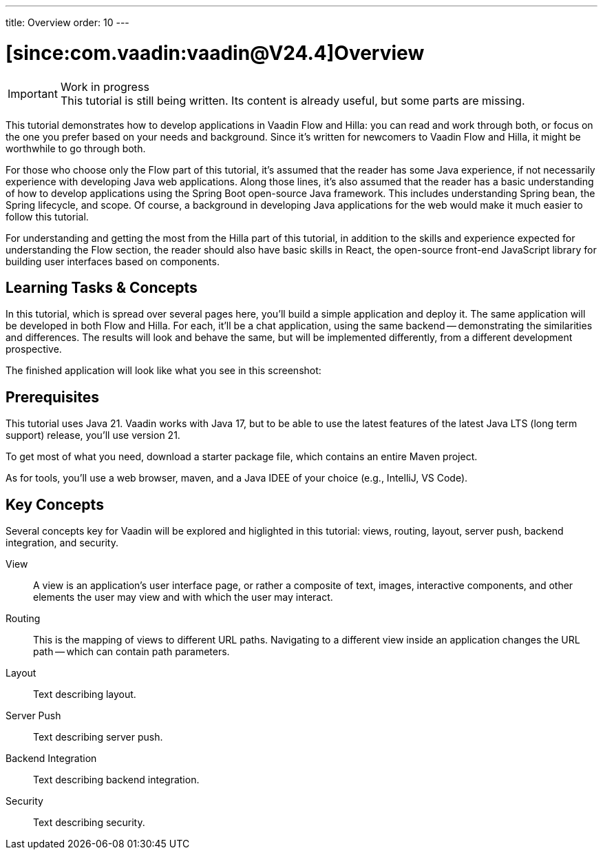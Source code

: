 ---
title: Overview
order: 10
---


= [since:com.vaadin:vaadin@V24.4]Overview

.Work in progress
[IMPORTANT]
This tutorial is still being written. Its content is already useful, but some parts are missing.

This tutorial demonstrates how to develop applications in Vaadin Flow and Hilla: you can read and work through both, or focus on the one you prefer based on your needs and background. Since it's written for newcomers to Vaadin Flow and Hilla, it might be worthwhile to go through both.

For those who choose only the Flow part of this tutorial, it's assumed that the reader has some Java experience, if not necessarily experience with developing Java web applications. Along those lines, it's also assumed that the reader has a basic understanding of how to develop applications using the Spring Boot open-source Java framework. This includes understanding Spring bean, the Spring lifecycle, and scope. Of course, a background in developing Java applications for the web would make it much easier to follow this tutorial.

For understanding and getting the most from the Hilla part of this tutorial, in addition to the skills and experience expected for understanding the Flow section, the reader should also have basic skills in React, the open-source front-end JavaScript library for building user interfaces based on components.


== Learning Tasks & Concepts

In this tutorial, which is spread over several pages here, you'll build a simple application and deploy it. The same application will be developed in both Flow and Hilla. For each, it'll be a chat application, using the same backend -- demonstrating the similarities and differences. The results will look and behave the same, but will be implemented differently, from a different development prospective. 

The finished application will look like what you see in this screenshot:

[Screenshot]


== Prerequisites

This tutorial uses Java 21. Vaadin works with Java 17, but to be able to use the latest features of the latest Java LTS (long term support) release, you'll use version 21.

To get most of what you need, download a starter package file, which contains an entire Maven project.

As for tools, you'll use a web browser, maven, and a Java IDEE of your choice (e.g., IntelliJ, VS Code).


== Key Concepts

Several concepts key for Vaadin will be explored and higlighted in this tutorial: views, routing, layout, server push, backend integration, and security. 

View:: 
A view is an application's user interface page, or rather a composite of text, images, interactive components, and other elements the user may view and with which the user may interact.

Routing::
This is the mapping of views to different URL paths. Navigating to a different view inside an application changes the URL path -- which can contain path parameters.

// RUSSELL: need text for each concept below.
Layout::
Text describing layout.

Server Push::
Text describing server push.

Backend Integration::
Text describing backend integration.

Security::
Text describing security.
